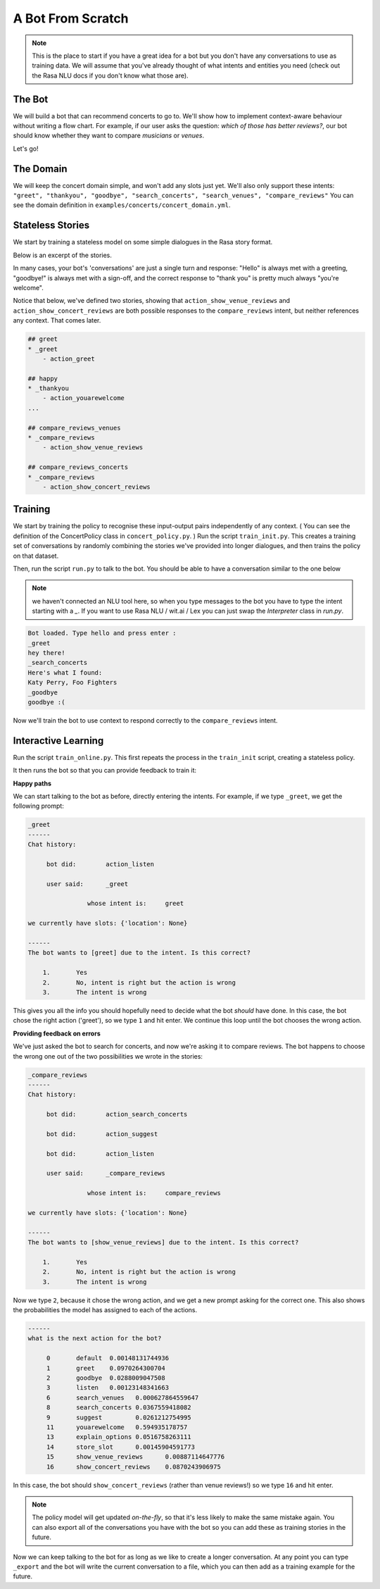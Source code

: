 .. _tutorial_scratch:

A Bot From Scratch
==================

.. note:: This is the place to start if you have a great idea for a bot but you don't have any conversations to use as training data. We will assume that you've already thought of what intents and entities you need (check out the Rasa NLU docs if you don't know what those are).

The Bot
^^^^^^^

We will build a bot that can recommend concerts to go to. 
We'll show how to implement context-aware behaviour without writing a flow chart. 
For example, if our user asks the question: *which of those has better reviews?*,
our bot should know whether they want to compare *musicians* or *venues*.

Let's go! 



The Domain
^^^^^^^^^^

We will keep the concert domain simple, and won't add any slots just yet.
We'll also only support these intents:
``"greet", "thankyou", "goodbye", "search_concerts", "search_venues", "compare_reviews"``
You can see the domain definition in ``examples/concerts/concert_domain.yml``.



Stateless Stories
^^^^^^^^^^^^^^^^^

We start by training a stateless model on some simple dialogues in the Rasa story format.

Below is an excerpt of the stories. 

In many cases, your bot's 'conversations' are just a single turn and response: 
"Hello" is always met with a greeting, "goodbye!" is always met with a sign-off, 
and the correct response to "thank you" is pretty much always "you're welcome". 


Notice that below, we've defined two stories, showing that
``action_show_venue_reviews`` and ``action_show_concert_reviews``
are both possible responses to the ``compare_reviews`` intent, but neither references
any context. That comes later.
 

.. code-block:: md

   ## greet
   * _greet
       - action_greet

   ## happy
   * _thankyou
       - action_youarewelcome
   ...

   ## compare_reviews_venues
   * _compare_reviews
       - action_show_venue_reviews

   ## compare_reviews_concerts
   * _compare_reviews
       - action_show_concert_reviews



Training
^^^^^^^^

We start by training the policy to recognise these input-output pairs independently of any context.
( You can see the definition of the ConcertPolicy class in ``concert_policy.py``. )
Run the script ``train_init.py``. 
This creates a training set of conversations by randomly combining the 
stories we've provided into longer dialogues, and then trains the policy on that dataset.

Then, run the script ``run.py`` to talk to the bot. 
You should be able to have a conversation similar to the one below

.. note:: 
    we haven't connected an NLU tool here, 
    so when you type messages to the bot you have to 
    type the intent starting with a `_`. 
    If you want to use Rasa NLU / wit.ai / Lex you 
    can just swap the `Interpreter` class in `run.py`. 


.. code-block:: text

   Bot loaded. Type hello and press enter : 
   _greet
   hey there!
   _search_concerts
   Here's what I found: 
   Katy Perry, Foo Fighters
   _goodbye
   goodbye :(


Now we'll train the bot to use context
to respond correctly to the ``compare_reviews`` intent.


Interactive Learning
^^^^^^^^^^^^^^^^^^^^

Run the script ``train_online.py``.
This first repeats the process in the ``train_init`` script, creating 
a stateless policy. 

It then runs the bot so that you can provide feedback to train it:

**Happy paths**

We can start talking to the bot as before, 
directly entering the intents. For example, if we type ``_greet``, we get the following prompt:

.. code-block:: text

   _greet
   ------
   Chat history:

        bot did:	action_listen

        user said:	_greet

        	   whose intent is:	greet

   we currently have slots: {'location': None}

   ------
   The bot wants to [greet] due to the intent. Is this correct?

       1.	Yes
       2.	No, intent is right but the action is wrong
       3.	The intent is wrong


This gives you all the info you should hopefully need to decide 
what the bot *should* have done. 
In this case, the bot chose the right action ('greet'), so we type ``1`` and hit enter. 
We continue this loop until the bot chooses the wrong action.

**Providing feedback on errors**

We've just asked the bot to search for concerts, and now we're asking it to compare reviews. The bot happens to choose the wrong one out of the two possibilities we wrote in the stories:

.. code-block:: text

   _compare_reviews
   ------
   Chat history:

        bot did:	action_search_concerts

        bot did:	action_suggest

        bot did:	action_listen

        user said:	_compare_reviews

        	   whose intent is:	compare_reviews

   we currently have slots: {'location': None}

   ------
   The bot wants to [show_venue_reviews] due to the intent. Is this correct?

       1.	Yes
       2.	No, intent is right but the action is wrong
       3.	The intent is wrong


Now we type ``2``, because it chose the wrong action, 
and we get a new prompt asking for the correct one. 
This also shows the probabilities the model has assigned to each of the actions.

.. code-block:: text

   ------
   what is the next action for the bot?

        0	default	 0.00148131744936
        1	greet	 0.0970264300704
        2	goodbye	 0.0288009047508
        3	listen	 0.00123148341663
        6	search_venues	0.000627864559647
        8	search_concerts	0.0367559418082
        9	suggest		0.0261212754995
        11	youarewelcome	0.594935178757
        13	explain_options	0.0516758263111
        14	store_slot	0.00145904591773
        15	show_venue_reviews	0.00887114647776
        16	show_concert_reviews	0.0870243906975


In this case, the bot should ``show_concert_reviews`` (rather than venue reviews!) so we type ``16`` and hit enter.

.. note:: The policy model will get updated *on-the-fly*,
   so that it's less likely to make the same mistake again.
   You can also export all of the conversations you have with the bot so you can add these as training stories in the future. 

Now we can keep talking to the bot for as long as we like
to create a longer conversation. At any point you can type ``_export``
and the bot will write the current conversation to a file,
which you can then add as a training example for the future.
